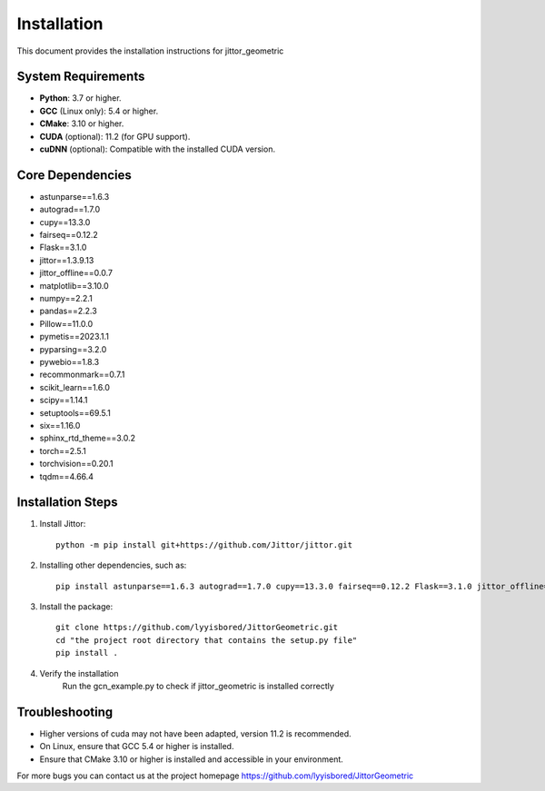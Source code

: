 ============
Installation
============

This document provides the installation instructions for jittor_geometric

System Requirements
-------------------

- **Python**: 3.7 or higher.
- **GCC** (Linux only): 5.4 or higher.
- **CMake**: 3.10 or higher.
- **CUDA** (optional): 11.2 (for GPU support).
- **cuDNN** (optional): Compatible with the installed CUDA version.

Core Dependencies
-----------------

- astunparse==1.6.3
- autograd==1.7.0
- cupy==13.3.0
- fairseq==0.12.2
- Flask==3.1.0
- jittor==1.3.9.13
- jittor_offline==0.0.7
- matplotlib==3.10.0
- numpy==2.2.1
- pandas==2.2.3
- Pillow==11.0.0
- pymetis==2023.1.1
- pyparsing==3.2.0
- pywebio==1.8.3
- recommonmark==0.7.1
- scikit_learn==1.6.0
- scipy==1.14.1
- setuptools==69.5.1
- six==1.16.0
- sphinx_rtd_theme==3.0.2
- torch==2.5.1
- torchvision==0.20.1
- tqdm==4.66.4


Installation Steps
------------------

1. Install Jittor::

    python -m pip install git+https://github.com/Jittor/jittor.git

2. Installing other dependencies, such as::

    pip install astunparse==1.6.3 autograd==1.7.0 cupy==13.3.0 fairseq==0.12.2 Flask==3.1.0 jittor_offline==0.0.7 matplotlib==3.10.0 numpy==2.2.1 pandas==2.2.3 Pillow==11.0.0 pymetis==2023.1.1 pyparsing==3.2.0 pywebio==1.8.3 recommonmark==0.7.1 scikit_learn==1.6.0 scipy==1.14.1 setuptools==69.5.1 six==1.16.0 sphinx_rtd_theme==3.0.2 torch==2.5.1 torchvision==0.20.1 tqdm==4.66.4

3. Install the package::

    git clone https://github.com/lyyisbored/JittorGeometric.git
    cd "the project root directory that contains the setup.py file"
    pip install .

4. Verify the installation
      Run the gcn_example.py to check if jittor_geometric is installed correctly


Troubleshooting
---------------

- Higher versions of cuda may not have been adapted, version 11.2 is recommended.
- On Linux, ensure that GCC 5.4 or higher is installed.
- Ensure that CMake 3.10 or higher is installed and accessible in your environment.

For more bugs you can contact us at the project homepage https://github.com/lyyisbored/JittorGeometric
